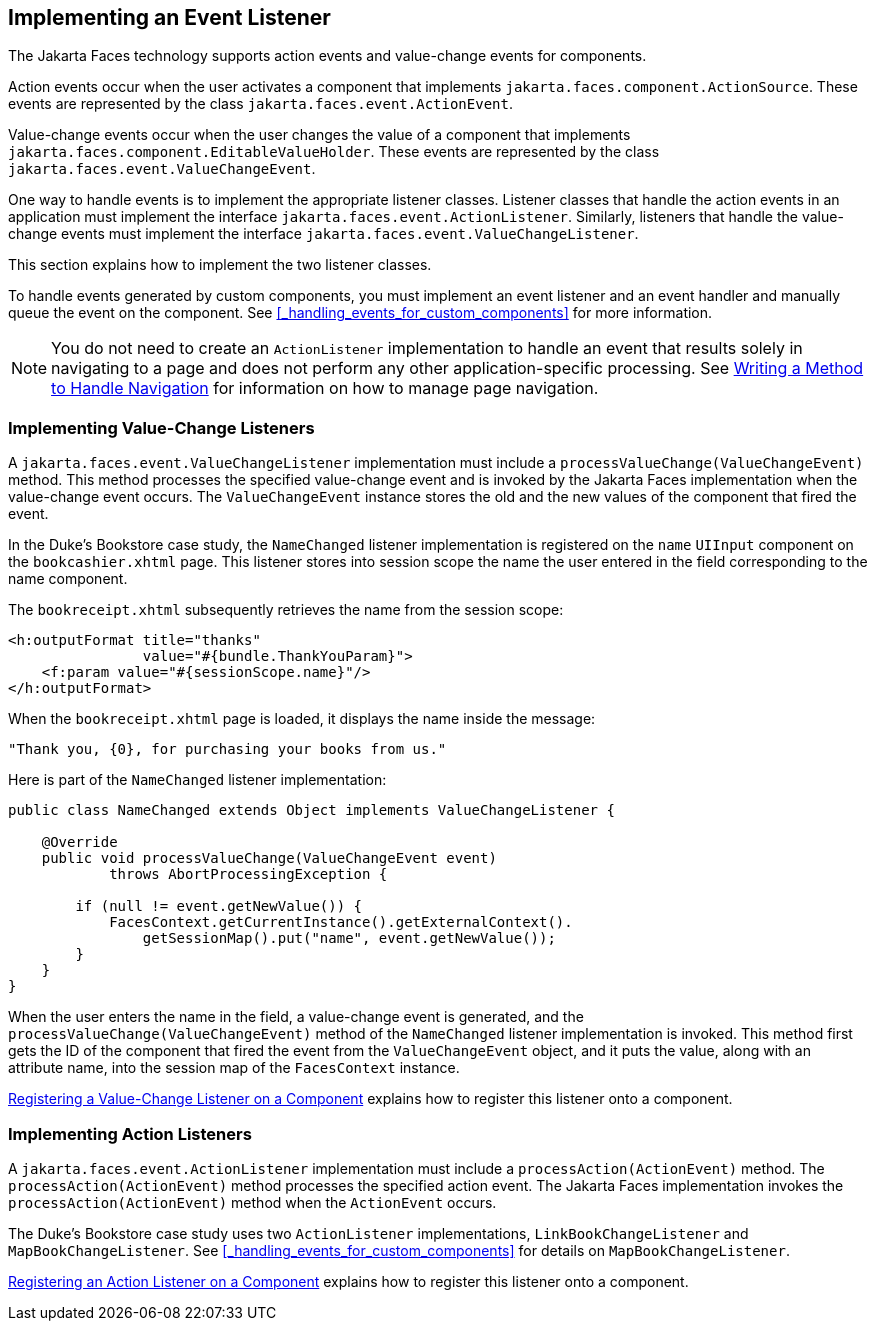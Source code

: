 == Implementing an Event Listener

The Jakarta Faces technology supports action events and value-change events for components.

Action events occur when the user activates a component that implements `jakarta.faces.component.ActionSource`.
These events are represented by the class `jakarta.faces.event.ActionEvent`.

Value-change events occur when the user changes the value of a component that implements `jakarta.faces.component.EditableValueHolder`.
These events are represented by the class `jakarta.faces.event.ValueChangeEvent`.

One way to handle events is to implement the appropriate listener classes.
Listener classes that handle the action events in an application must implement the interface `jakarta.faces.event.ActionListener`.
Similarly, listeners that handle the value-change events must implement the interface `jakarta.faces.event.ValueChangeListener`.

This section explains how to implement the two listener classes.

To handle events generated by custom components, you must implement an event listener and an event handler and manually queue the event on the component.
See <<_handling_events_for_custom_components>> for more information.

[NOTE]
You do not need to create an `ActionListener` implementation to handle an event that results solely in navigating to a page and does not perform any other application-specific processing.
See xref:jsf-develop/jsf-develop.adoc#_writing_a_method_to_handle_navigation[Writing a Method to Handle Navigation] for information on how to manage page navigation.

=== Implementing Value-Change Listeners

A `jakarta.faces.event.ValueChangeListener` implementation must include a `processValueChange(ValueChangeEvent)` method.
This method processes the specified value-change event and is invoked by the Jakarta Faces implementation when the value-change event occurs.
The `ValueChangeEvent` instance stores the old and the new values of the component that fired the event.

In the Duke's Bookstore case study, the `NameChanged` listener implementation is registered on the `name` `UIInput` component on the `bookcashier.xhtml` page.
This listener stores into session scope the name the user entered in the field corresponding to the name component.

The `bookreceipt.xhtml` subsequently retrieves the name from the session scope:

[source,xml]
----
<h:outputFormat title="thanks"
                value="#{bundle.ThankYouParam}">
    <f:param value="#{sessionScope.name}"/>
</h:outputFormat>
----

When the `bookreceipt.xhtml` page is loaded, it displays the name inside the message:

[source,java]
----
"Thank you, {0}, for purchasing your books from us."
----

Here is part of the `NameChanged` listener implementation:

[source,java]
----
public class NameChanged extends Object implements ValueChangeListener {

    @Override
    public void processValueChange(ValueChangeEvent event)
            throws AbortProcessingException {
    
        if (null != event.getNewValue()) {
            FacesContext.getCurrentInstance().getExternalContext().
                getSessionMap().put("name", event.getNewValue());
        }
    }
}
----

When the user enters the name in the field, a value-change event is generated, and the `processValueChange(ValueChangeEvent)` method of the `NameChanged` listener implementation is invoked.
This method first gets the ID of the component that fired the event from the `ValueChangeEvent` object, and it puts the value, along with an attribute name, into the session map of the `FacesContext` instance.

xref:jsf-page-core/jsf-page-core.adoc#_registering_a_value_change_listener_on_a_component[Registering a Value-Change Listener on a Component] explains how to
register this listener onto a component.

=== Implementing Action Listeners

A `jakarta.faces.event.ActionListener` implementation must include a `processAction(ActionEvent)` method.
The `processAction(ActionEvent)` method processes the specified action event.
The Jakarta Faces implementation invokes the `processAction(ActionEvent)` method when the `ActionEvent` occurs.

The Duke's Bookstore case study uses two `ActionListener` implementations, `LinkBookChangeListener` and `MapBookChangeListener`.
See <<_handling_events_for_custom_components>> for details on `MapBookChangeListener`.

xref:jsf-page-core/jsf-page-core.adoc#_registering_an_action_listener_on_a_component[Registering an Action Listener on a Component] explains how to register this listener onto a component.
